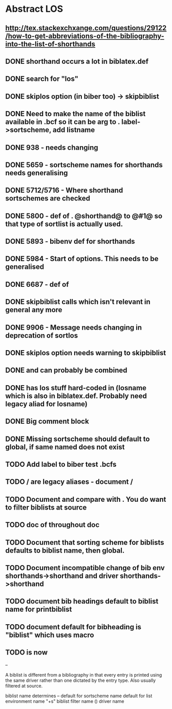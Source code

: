 * Abstract LOS
** http://tex.stackexchxange.com/questions/29122/how-to-get-abbreviations-of-the-bibliography-into-the-list-of-shorthands
** DONE shorthand occurs a lot in biblatex.def
** DONE search for "los"
** DONE skiplos option (in biber too) -> skipbiblist
** DONE Need to make the name of the biblist available in .bcf so it can be arg to \sortlist. label->sortscheme, add listname
** DONE 938 - \blx@warn@losempty needs changing
** DONE 5659 - sortscheme names for shorthands needs generalising
** DONE 5712/5716 - Where shorthand sortschemes are checked
** DONE 5800 - def of \key. @shorthand@ to @#1@ so that type of sortlist is actually used.
** DONE 5893 - bibenv def for shorthands
** DONE 5984 - Start of \printshorthands options. This needs to be generalised
** DONE 6687 - def of \printshorthands
** DONE skipbiblist calls \blx@bbl@shorthand which isn't relevant in general any more
** DONE 9906 - Message needs changing in deprecation of sortlos
** DONE skiplos option needs warning to skipbiblist
** DONE \blx@xml@slist and \blx@xml@slistlos can probably be combined
** DONE \blx@defbibstrings has los stuff hard-coded in (losname which is also in biblatex.def. Probably need legacy aliad for losname)
** DONE Big comment block
** DONE Missing sortscheme should default to global, if same named does not exist
** TODO Add label to biber test .bcfs
** TODO \AtBeginShorthands/\AtEveryLositem are legacy aliases - document \AtBeginBiblist/\AtEveryBiblistItem
** TODO Document \DeclareBiblistFilter and compare with \defbibfilter. You do want to filter biblists at source
** TODO doc of \printshorthand throughout doc
** TODO Document that sorting scheme for biblists defaults to biblist name, then global.
** TODO Document incompatible change of bib env shorthands->shorthand and driver shorthands->shorthand
** TODO document bib headings default to biblist name for printbiblist
** TODO document default for bibheading is "biblist" which uses \biblistname macro
** TODO \losname is now \biblistname
--

A biblist is different from a bibliography in that every entry is printed
using the same driver rather than one dictated by the entry type. Also
usually filtered at source.

biblist name determines
--
default for sortscheme name
default for list environment name "+s"
biblist filter name (\DeclareBiblistFilter)
driver name





